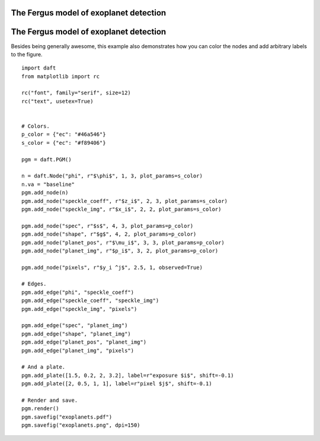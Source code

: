 .. _exoplanets:


The Fergus model of exoplanet detection
=======================================

.. figure:: /_static/examples/exoplanets.png


The Fergus model of exoplanet detection
=======================================

Besides being generally awesome, this example also demonstrates how you can
color the nodes and add arbitrary labels to the figure.



::

    
    import daft
    from matplotlib import rc
    
    rc("font", family="serif", size=12)
    rc("text", usetex=True)
    
    
    # Colors.
    p_color = {"ec": "#46a546"}
    s_color = {"ec": "#f89406"}
    
    pgm = daft.PGM()
    
    n = daft.Node("phi", r"$\phi$", 1, 3, plot_params=s_color)
    n.va = "baseline"
    pgm.add_node(n)
    pgm.add_node("speckle_coeff", r"$z_i$", 2, 3, plot_params=s_color)
    pgm.add_node("speckle_img", r"$x_i$", 2, 2, plot_params=s_color)
    
    pgm.add_node("spec", r"$s$", 4, 3, plot_params=p_color)
    pgm.add_node("shape", r"$g$", 4, 2, plot_params=p_color)
    pgm.add_node("planet_pos", r"$\mu_i$", 3, 3, plot_params=p_color)
    pgm.add_node("planet_img", r"$p_i$", 3, 2, plot_params=p_color)
    
    pgm.add_node("pixels", r"$y_i ^j$", 2.5, 1, observed=True)
    
    # Edges.
    pgm.add_edge("phi", "speckle_coeff")
    pgm.add_edge("speckle_coeff", "speckle_img")
    pgm.add_edge("speckle_img", "pixels")
    
    pgm.add_edge("spec", "planet_img")
    pgm.add_edge("shape", "planet_img")
    pgm.add_edge("planet_pos", "planet_img")
    pgm.add_edge("planet_img", "pixels")
    
    # And a plate.
    pgm.add_plate([1.5, 0.2, 2, 3.2], label=r"exposure $i$", shift=-0.1)
    pgm.add_plate([2, 0.5, 1, 1], label=r"pixel $j$", shift=-0.1)
    
    # Render and save.
    pgm.render()
    pgm.savefig("exoplanets.pdf")
    pgm.savefig("exoplanets.png", dpi=150)
    

